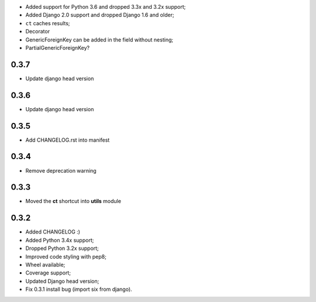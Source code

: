 * Added support for Python 3.6 and dropped 3.3x and 3.2x support;
* Added Django 2.0 support and dropped Django 1.6 and older;
* ``ct`` caches results;
* Decorator
* GenericForeignKey can be added in the field without nesting;
* PartialGenericForeignKey?


0.3.7
-----

* Update django head version

0.3.6
-----

* Update django head version

0.3.5
-----

* Add CHANGELOG.rst into manifest



0.3.4
-----
* Remove deprecation warning

0.3.3
-----

* Moved the **ct** shortcut into **utils** module

0.3.2
-----

* Added CHANGELOG :)
* Added Python 3.4x support;
* Dropped Python 3.2x support;
* Improved code styling with pep8;
* Wheel available;
* Coverage support;
* Updated Django head version;
* Fix 0.3.1 install bug (import six from django).


